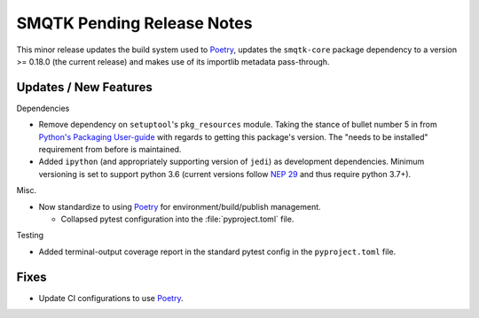 SMQTK Pending Release Notes
===========================
This minor release updates the build system used to `Poetry`_, updates the
``smqtk-core`` package dependency to a version >= 0.18.0 (the current release)
and makes use of its importlib metadata pass-through.


Updates / New Features
----------------------

Dependencies

* Remove dependency on ``setuptool``'s ``pkg_resources`` module.
  Taking the stance of bullet number 5 in from `Python's Packaging User-guide`_
  with regards to getting this package's version.
  The "needs to be installed" requirement from before is maintained.

* Added ``ipython`` (and appropriately supporting version of ``jedi``) as
  development dependencies.
  Minimum versioning is set to support python 3.6 (current versions follow
  `NEP 29`_ and thus require python 3.7+).

Misc.

* Now standardize to using `Poetry`_ for environment/build/publish management.

  * Collapsed pytest configuration into the :file:`pyproject.toml` file.

Testing

* Added terminal-output coverage report in the standard pytest config in the
  ``pyproject.toml`` file.

Fixes
-----

* Update CI configurations to use `Poetry`_.


.. _Poetry: https://python-poetry.org/
.. _Python's Packaging User-guide: https://packaging.python.org/guides/single-sourcing-package-version/
.. _NEP 29: https://packaging.python.org/guides/single-sourcing-package-version/

